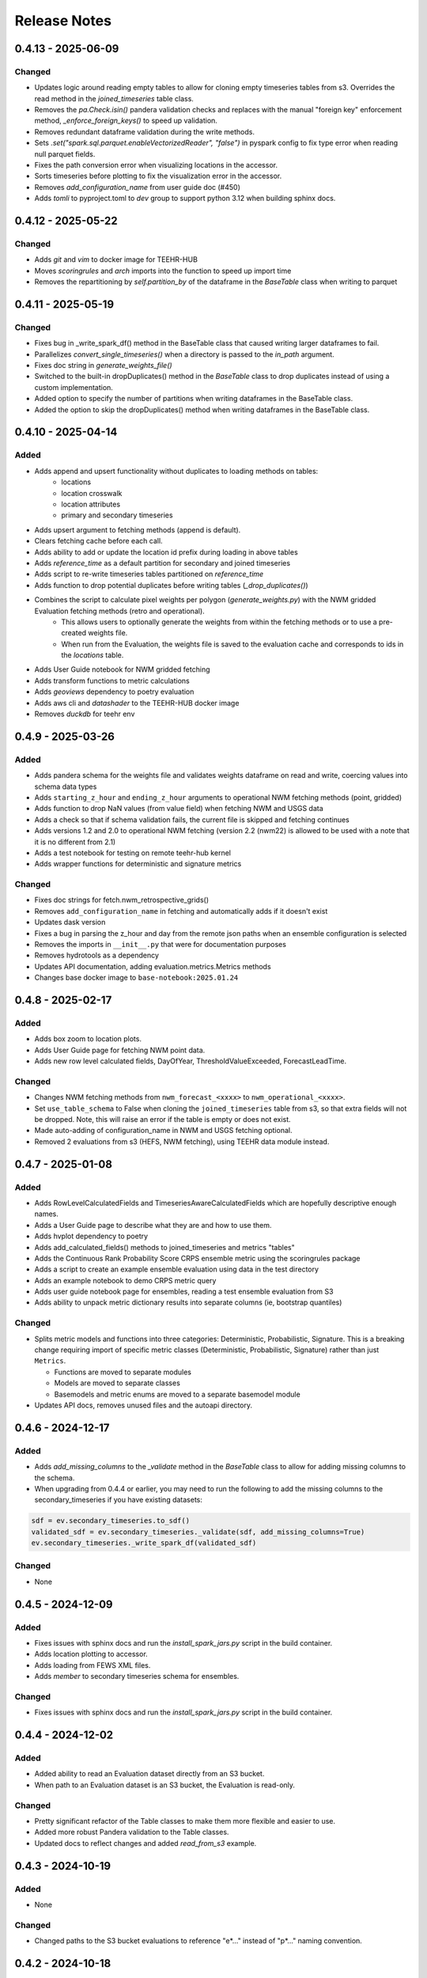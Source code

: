 Release Notes
=============

0.4.13 - 2025-06-09
-------------------

Changed
^^^^^^^
- Updates logic around reading empty tables to allow for cloning empty timeseries tables from s3. Overrides the read method in the `joined_timeseries` table class.
- Removes the `pa.Check.isin()` pandera validation checks and replaces with the manual "foreign key" enforcement method, `_enforce_foreign_keys()` to speed up validation.
- Removes redundant dataframe validation during the write methods.
- Sets `.set("spark.sql.parquet.enableVectorizedReader", "false")` in pyspark config to fix type error when reading null parquet fields.
- Fixes the path conversion error when visualizing locations in the accessor.
- Sorts timeseries before plotting to fix the visualization error in the accessor.
- Removes `add_configuration_name` from user guide doc (#450)
- Adds `tomli` to pyproject.toml to `dev` group to support python 3.12 when building sphinx docs.


0.4.12 - 2025-05-22
------------------

Changed
^^^^^^^
- Adds `git` and `vim` to docker image for TEEHR-HUB
- Moves `scoringrules` and `arch` imports into the function to speed up import time
- Removes the repartitioning by `self.partition_by` of the dataframe in the `BaseTable` class when writing to parquet

0.4.11 - 2025-05-19
------------------

Changed
^^^^^^^
- Fixes bug in _write_spark_df() method in the BaseTable class that caused writing larger dataframes to fail.
- Parallelizes `convert_single_timeseries()` when a directory is passed to the `in_path` argument.
- Fixes doc string in `generate_weights_file()`
- Switched to the built-in dropDuplicates() method in the `BaseTable` class to drop duplicates instead of using a custom implementation.
- Added option to specify the number of partitions when writing dataframes in the BaseTable class.
- Added the option to skip the dropDuplicates() method when writing dataframes in the BaseTable class.

0.4.10 - 2025-04-14
------------------

Added
^^^^^
- Adds append and upsert functionality without duplicates to loading methods on tables:
    - locations
    - location crosswalk
    - location attributes
    - primary and secondary timeseries
- Adds upsert argument to fetching methods (append is default).
- Clears fetching cache before each call.
- Adds ability to add or update the location id prefix during loading in above tables
- Adds `reference_time` as a default partition for secondary and joined timeseries
- Adds script to re-write timeseries tables partitioned on `reference_time`
- Adds function to drop potential duplicates before writing tables (`_drop_duplicates()`)
- Combines the script to calculate pixel weights per polygon (`generate_weights.py`) with the NWM gridded Evaluation fetching methods (retro and operational).
    - This allows users to optionally generate the weights from within the fetching methods or to use a pre-created weights file.
    - When run from the Evaluation, the weights file is saved to the evaluation cache and corresponds to ids in the `locations` table.
- Adds User Guide notebook for NWM gridded fetching
- Adds transform functions to metric calculations
- Adds `geoviews` dependency to poetry evaluation
- Adds aws cli and `datashader` to the TEEHR-HUB docker image
- Removes `duckdb` for teehr env


0.4.9 - 2025-03-26
------------------

Added
^^^^^
- Adds pandera schema for the weights file and validates weights dataframe on read and write, coercing values into schema data types
- Adds ``starting_z_hour`` and ``ending_z_hour`` arguments to operational NWM fetching methods (point, gridded)
- Adds function to drop NaN values (from value field) when fetching NWM and USGS data
- Adds a check so that if schema validation fails, the current file is skipped and fetching continues
- Adds versions 1.2 and 2.0 to operational NWM fetching (version 2.2 (nwm22) is allowed to be used with a note that it is no different from 2.1)
- Adds a test notebook for testing on remote teehr-hub kernel
- Adds wrapper functions for deterministic and signature metrics


Changed
^^^^^^^
- Fixes doc strings for fetch.nwm_retrospective_grids()
- Removes ``add_configuration_name`` in fetching and automatically adds if it doesn't exist
- Updates dask version
- Fixes a bug in parsing the z_hour and day from the remote json paths when an ensemble configuration is selected
- Removes the imports in ``__init__.py`` that were for documentation purposes
- Removes hydrotools as a dependency
- Updates API documentation, adding evaluation.metrics.Metrics methods
- Changes base docker image to ``base-notebook:2025.01.24``


0.4.8 - 2025-02-17
------------------

Added
^^^^^
- Adds box zoom to location plots.
- Adds User Guide page for fetching NWM point data.
- Adds new row level calculated fields, DayOfYear, ThresholdValueExceeded, ForecastLeadTime.


Changed
^^^^^^^
- Changes NWM fetching methods from ``nwm_forecast_<xxxx>`` to ``nwm_operational_<xxxx>``.

- Set ``use_table_schema`` to False when cloning the ``joined_timeseries`` table from s3,
  so that extra fields will not be dropped. Note, this will raise an error if the table is
  empty or does not exist.

- Made auto-adding of configuration_name in NWM and USGS fetching optional.

- Removed 2 evaluations from s3 (HEFS, NWM fetching), using TEEHR data module instead.


0.4.7 - 2025-01-08
------------------

Added
^^^^^
* Adds RowLevelCalculatedFields and TimeseriesAwareCalculatedFields which are hopefully descriptive enough names.

* Adds a User Guide page to describe what they are and how to use them.

* Adds hvplot dependency to poetry

* Adds add_calculated_fields() methods to joined_timeseries and metrics "tables"

* Adds the Continuous Rank Probability Score CRPS ensemble metric using the scoringrules package

* Adds a script to create an example ensemble evaluation using data in the test directory

* Adds an example notebook to demo CRPS metric query

* Adds user guide notebook page for ensembles, reading a test ensemble evaluation from S3

* Adds ability to unpack metric dictionary results into separate columns (ie, bootstrap quantiles)

Changed
^^^^^^^
* Splits metric models and functions into three categories: Deterministic, Probabilistic, Signature. This is a breaking change requiring import of specific metric classes (Deterministic, Probabilistic, Signature) rather than just ``Metrics``.

  * Functions are moved to separate modules

  * Models are moved to separate classes

  * Basemodels and metric enums are moved to a separate basemodel module

* Updates API docs, removes unused files and the autoapi directory.


0.4.6 - 2024-12-17
--------------------

Added
^^^^^
* Adds `add_missing_columns` to the `_validate` method in the `BaseTable` class
  to allow for adding missing columns to the schema.

* When upgrading from 0.4.4 or earlier, you may need to run the following to add
  the missing columns to the secondary_timeseries if you have existing datasets:

.. code-block:: python

  sdf = ev.secondary_timeseries.to_sdf()
  validated_sdf = ev.secondary_timeseries._validate(sdf, add_missing_columns=True)
  ev.secondary_timeseries._write_spark_df(validated_sdf)

Changed
^^^^^^^
* None


0.4.5 - 2024-12-09
--------------------

Added
^^^^^
* Fixes issues with sphinx docs and run the `install_spark_jars.py` script in the build container.
* Adds location plotting to accessor.
* Adds loading from FEWS XML files.
* Adds `member` to secondary timeseries schema for ensembles.

Changed
^^^^^^^
* Fixes issues with sphinx docs and run the `install_spark_jars.py` script in the build container.

0.4.4 - 2024-12-02
--------------------

Added
^^^^^
* Added ability to read an Evaluation dataset directly from an S3 bucket.
* When path to an Evaluation dataset is an S3 bucket, the Evaluation is read-only.

Changed
^^^^^^^
* Pretty significant refactor of the Table classes to make them more flexible and easier to use.
* Added more robust Pandera validation to the Table classes.
* Updated docs to reflect changes and added `read_from_s3` example.


0.4.3 - 2024-10-19
--------------------

Added
^^^^^
* None

Changed
^^^^^^^
* Changed paths to the S3 bucket evaluations to reference "e*..." instead of "p*..." naming convention.

0.4.2 - 2024-10-18
--------------------

Added
^^^^^
* A test-build-publish workflow to push to PyPI

Changed
^^^^^^^
* None

0.4.1 - 2024-10-15
--------------------

Added
^^^^^
* Updated docs to include pages for `grouping`, `filtering` and `Joining` in the User Guide.

Changed
^^^^^^^
* Fixed some broken data download links in the User Guide.
* Fixed the post-install script to install the AWS Spark Jars.
* Fixed the API doc build.

0.4.0 - 2024-10-13
--------------------

Added
^^^^^
* This is a major (although still less that version 1) release that includes a number of new features and changes.
* Some of the more significant changes:
  - Added a new Evaluation class that is the primary interface for working with TEEHR data.
  - Switched from DuckDB to PySpark to enable horizonal scaling for the computational workloads.
  - Formalized the structure of the TEEHR dataset.
  - Added data validation of values referenced from domain and location tables to the timeseries tables.
  - Updated docs to include new features and changes.

Changed
^^^^^^^
* Many changes have been made between v0.3.28 and v0.4.0.

0.3.28 - 2024-07-10
--------------------

Added
^^^^^
* pandas DataFrame accessor classes for metrics and timeseries queries, including some simple methods
  for plotting and summarizing data.
* Added Bokeh as a dependency for visualization.

Changed
^^^^^^^
* None


0.3.27 - 2024-07-08
-------------------

Added
^^^^^
* Documentation updates primarly to Getting Started and User Guide sections.

Changed
^^^^^^^
* None


0.3.26 - 2024-06-27
--------------------

Added
^^^^^
* Dark theme logo for sphinx documentation.
* Added the `pickleshare` package to dev dependency group to fix `ipython` directive in sphinx documentation.

Changed
^^^^^^^
* Pinned `sphinx-autodoc` to v3.0.0 and `numpy` to v1.26.4 in `documentation-publish.yml` to fix the API documentation build.
* Removed unused documentation dependencies from dev group.


0.3.25 - 2024-06-06
--------------------

Added
^^^^^
* Added PySpark to TEEHR-HUB (including openjdk-17-jdk and jar files)

Changed
^^^^^^^
* None


0.3.24 - 2024-05-29
--------------------

Added
^^^^^
* Added metrics documentation to the Sphinx documentation.

Changed
^^^^^^^
* None


0.3.23 - 2024-05-28
--------------------

Added
^^^^^
* None

Changed
^^^^^^^
* Docstring updates in duckdb_database.py.
* Changelog update for 0.3.22.
* Updates ``insert_attributes()`` in ``duckdb_database.py`` to better handle None/Null attribute units.
* Test updates in ``convert.py``.


0.3.22 - 2024-05-22
--------------------

Added
^^^^^
* None

Changed
^^^^^^^
* Cleaned up the `DuckDB*` classes.  Don't think any public interfaces changed.
* Import of `DuckDBDatabase`, `DuckDBDatabaseAPI`, and `DuckDBJoinedParquet`
  now use `from teehr.classes import DuckDBDatabase, DuckDBDatabaseAPI, DuckDBJoinedParquet`
* the `calculate_field`` method was renamed to `insert_calculated_field``


0.3.21 - 2024-05-21
--------------------

Added
^^^^^
* Added the ``DuckDBJoinedParquet`` class for metric queries on pre-joined parquet files.
* Added the ``DuckDBBase`` class for common methods between the ``DuckDBDatabase``, ``DuckDBAPI``,
  and ``DuckDBJoinedParquet`` classes.

Changed
^^^^^^^
* Renamed the ``database`` directory to ``classes``.
* Renamed the ``teehr_dataset.py`` to ``teehr_duckdb.py``.
* Renamed the ``TEEHRDatasetDB`` and ``TEEHRDatasetAPI`` classes to
  ``DuckDBDatabase`` and ``DuckDBAPI`` respectively.
* Removed `lead_time` and `absolute_value` from joined table


0.3.20 - 2024-05-18
--------------------

Added
^^^^^
* None

Changed
^^^^^^^
* Update queries to accept a list of paths for example, `primary_filepath` and `secondary_filepath`
  Includes `get_metrics()`, `get_joined_timeseries()`, `get_timeseries()`, and `get_timeseries_chars()`


0.3.19 - 2024-05-18
--------------------

Added
^^^^^
* None

Changed
^^^^^^^
* Update SQL queries to allow `reference_time` to be NULL.
* Updated tests for NULL `reference_time`


0.3.18 - 2024-05-10
--------------------

Added
^^^^^
* Added documentation regarding best practices for specifying the ``chunk_by`` parameter when fetching NWM
  retrospective and USGS data.

Changed
^^^^^^^
* Fixed a bug in the NWM retrospective grid loading weighted average calculation.
* Changed the method of fetching NWM gridded data to read only a subset of the grid (given by the row/col
  bounds from the weights file) into memory rather than the entire grid.
* Removed 'day' and 'location_id' ``chunk_by`` options to reduce redundant data transfer costs.


0.3.17 - 2024-04-22
--------------------

Added
^^^^^
* None

Changed
^^^^^^^
* Dropped "Z" from the file name in the NWM loading functions, adding a note in the docstrings that all times are in UTC.
* Changed data type of ``zonal_weights_filepath`` to ``Union[str, Path]`` in ``nwm_grids.py``.
* Fixed ``SettingWithCopyWarning`` in NWM grid loading.
* Fixed the ``end_date`` in NWM retrospective loading to include the entirety of the last day and not fail when
  last available day is specfified.
* Removed "elevation", "gage_id", "order" from NWM v3.0 retrospective point loading.


0.3.16 - 2024-04-11
--------------------

Added
^^^^^
* Adds a few new metrics to the queries:
  * annual_peak_relative_bias
  * spearman_correlation
  * kling_gupta_efficiency_mod1
  * kling_gupta_efficiency_mod2

Changed
^^^^^^^
* None

0.3.15 - 2024-04-08
--------------------

Added
^^^^^
* ``location_id_prefix`` as an optional argument to ``generate_weights_file()`` to allow for
  the prefixing of the location ID with a string.

Changed
^^^^^^^
* Updated the NWM operational and retrospective grid loading functions so that the location ID
  as defined in the zonal weights file is used as the location ID in the output parquet files.

0.3.14 - 2024-03-29
--------------------

Added
^^^^^
* relative_bias
* multiplicative_bias
* mean_squared_error
* mean_absolute_relative_error
* pearson_correlation
* r_squared
* nash_sutcliffe_efficiency_normalized

Changed
^^^^^^^
* mean_error (rename current bias to mean_error)
* mean_absolute_error (rename current mean_error to mean_absolute_error)

0.3.13 - 2024-03-22
--------------------

Added
^^^^^
* None

Changed
^^^^^^^
* Updated from Enum to StrEnum and added a fix for backwards incompatibility described
  here: https://tomwojcik.com/posts/2023-01-02/python-311-str-enum-breaking-change.  This
  is required to support both python 3.10 and python 3.11.
* Updated TEEHR-HUB to Python 3.11 and `pangeo/pangeo-notebook:2024.03.13`
* Made all packages that use YYYY.MM.DD versioning `>=` instead of `^` in `pyproject.toml`


0.3.12 - 2024-03-22
--------------------

Added
^^^^^
* None

Changed
^^^^^^^
* Changed the chunking method for USGS and NWM retrospective data loading to iterate over pandas ``period_range``
  rather than using ``groupby`` or ``date_range`` to fix a bug when fetching data over multiple years.

0.3.11 - 2024-03-19
--------------------

Added
^^^^^
* None

Changed
^^^^^^^
* Downgraded required Dask version to `dask = "^2023.8.1"` to match `pangeo/pangeo-notebook:2023.09.11`

0.3.10 - 2024-03-07
--------------------

Added
^^^^^
* Added `test_zonal_mean_results.py`

Changed
^^^^^^^
* Fixed the calculation of the zonal mean of pixel values in `compute_zonal_mean()` so it caculates
  the weighted average (divides by the sum of weight values).
* Updated grid loading tests and data to reflect the fixed method.

0.3.9 - 2024-02-15
--------------------

Added
^^^^^
* Adds sphinx documentation framework and initial docs.
* The `documentation-publish.yml` workflow is set to build the docs and push to github pages
  on every tag.
* The `pre-commit-config.yml` github hook runs on each commit and checks docstring formatting,
  trailing whitespaces, and the presence of large files.
* Added documenation-related python dependencies to `[tool.poetry.group.dev.dependencies]`

Changed
^^^^^^^
* Example notebooks have been moved to `docs/sphinx/user_guide/notebooks`.
* The CHANGELOG.md is now the `index.rst` file in `docs/sphinx/changelog`.
* The CONTRIBUTE.md and release_process.md files now part of the `index.rst`
  file in `docs/sphinx/development`.
* The data_models.md and queries.md are now the `data_models.rst` and `queries.rst`
  files in `docs/sphinx/getting_started`.


0.3.8 - 2024-02-14
--------------------

Added
^^^^^
* Adds logging with a `NullHandler()` that can be implemented by the parent app using teehr.


0.3.7 - 2024-02-09
--------------------

Changed
^^^^^^^
* Upgraded pandas to ^2.2.0
* Changed unit="H" in pandas.time_delta to unit="h"
* Updated assert statements in `test_weight_generation.py`

0.3.6 - 2024-02-07
--------------------

Added
^^^^^
* Adds an exception to catch an error when a corrupted file is encountered while building
  the Kerchunk reference file using `SingleHdf5ToZarr`.
* The behavior determining whether to raise an exception is controlled by the
  `ignore_missing_file` flag.


0.3.5 - 2023-12-18
--------------------

Added
^^^^^
* Adds additional chunking methods for USGS and NWM retrospective loading to allow
  week, month and year chunking.
* Adds mean areal summaries for NWM retrospective gridded forcing variables
* Adds NWM v3.0 to retrospective loading

Changed
^^^^^^^
* Fixes USGS loading to include last date of range
* Removes extra fields from v2.1 retro output

0.3.4 - 2023-12-18
--------------------

Added
^^^^^
* Adds the `read_only` argument to the `query` method in the TEEHRDatasetDB class with default values
  specified in the query methods.

Changed
^^^^^^^
* Establishes a read-only database connection as a class variable to the TEEHRDatasetAPI class so it can
  be re-used for each class instance.

0.3.3 - 2023-12-13
--------------------

Added
^^^^^
* Adds `get_joined_timeseries` method to TEEHR Dataset classes.

Changed
^^^^^^^
* Updated validation fields in the `TimeSeriesQuery` pydantic model to accept only selected fields
  rather than existing database fields.
* Updated function argument typing in `queries/utils.py` to be more explicit

0.3.2 - 2023-12-12
--------------------

Added
^^^^^
* None

Changed
^^^^^^^
* Fixed the `bias` metric so that it is `sum(secondary_value - primary_value)/count(*)` instead of
  `sum(primary_value - secondary_value)/count(*)` which resulted in the wrong sign.
* Changed `primary_max_value_time`, `secondary_max_value_time` and `max_value_timedelta`
  queries to use built-in functions instead of CTEs.  This improves speed significantly.
* Fixed bug in queries when filtering by `configuration`, `measurement_unit` and `variable.`
* Refactored `join_attributes` in `TEEHRDatasetDB` to better handle attributes with no units.
* Refactored `create_join_and_save_timeseries_query queries` so that the de-duplication
  CTE is after the intial join CTE for improved performance.
* Changes default list of `order_by` variables in `insert_joined_timeseries` to improve
  query performance

0.3.1 - 2023-12-08
--------------------

Added
^^^^^
* Adds a boolean flag to parquet-based metric query control whether or not to de-duplicate.
* Adds a test primary timeseries file including duplicate values for testing.

Changed
^^^^^^^
* Refactored parquet-based `get_metrics` and `get_joined_timeseries` queries to that so that the de-duplication
  CTE is after the intial join CTE for improved performance.


0.3.0 - 2023-12-08
--------------------

Added
^^^^^
* Adds a dataclass and database that allows preprocessing of joined timeseries and attributes as well as the addition of user defined functions.
* Adds an initial web service API that serves out `timeseries` and `metrics` along with some other supporting data.
* Adds an initial interactive web application using the web service API.

Changed
^^^^^^^
* Switches to poetry to manage Python venv
* Upgrades to Pydantic 2+
* Upgrades to Pangeo image `pangeo/pangeo-notebook:2023.09.11`


0.2.9 - 2023-12-08
--------------------

Added
^^^^^
* Three options related to kerchunk jsons
  * `local` - (default) previous behavior, manually creates the jsons based on GCS netcdf files using Kerchunk's `SingleHdf5ToZarr`. Any locally existing files will be used before creating new jsons from the remote store.
  * `remote` - use pre-created jsons, skipping any that do not exist within the specified time frame.  Jsons are read directly from s3 using fsspec
  * `auto` - use pre-created jsons, creating any that do not exist within the specified time frame
* Adds `nwm_version` (nwm22 or nwm30) and `data_source` (GCS, NOMADS, DSTOR - currently on GCS implemented) as loading arguments

Changed
^^^^^^^
* Combines loading modules into one directory `loading/nwm`
* Updates to loading example notebooks
* Updates to loading tests

0.2.8 - 2023-11-14
--------------------

Added
^^^^^
- NWM v3.0 data loading and configuration models
- Added check for duplicate rows in `get_metrics` and `get_joined_timeseries` queries (#69)
- Added control for overwrite file behavior in loading (#77)
- Significant refactor of the loading libraries
- Added ability to select which retrospective version to download (v2.0 or v2.1) (#80)

Changed
^^^^^^^

- Fixed NWM pydantic configurations models for v2.2
- Refactored `models/loading` directory

0.2.7 - 2023-09-14
--------------------

Added
^^^^^
- More testing to NWM point and grid loading functions

0.2.6 - 2023-09-14
--------------------

Changed
^^^^^^^

- Fixed some sloppy bugs in `nwm_grid_data.py`

Added
^^^^^
- `ValueError` handling when encountering a corrupt zarr json file

0.2.5 - 2023-09-11
--------------------

Changed
^^^^^^^

- None

Added
^^^^^
- Added ability to use holoviz export to TEEHR-HUB:
    - Installed firefox (and a bunch of dependencies) to the Docker container (using apt)
    - Installed selenium and the geckodriver using conda

0.2.4 - 2023-08-30
--------------------

Changed
^^^^^^^

- Behavior of loading when encountering missing files
- Renamed field `zone` to `location_id` in `nwm_grid_data.py` and `generate_weights.py`

Added
^^^^^
- The boolean flag `ignore_missing_files` to point and grid loading to determine whether to fail or continue on missing NWM files
- Added a check to skip locally existing zarr json files when loading NWM data

0.2.3 - 2023-08-23
--------------------

Changed
^^^^^^^

- Removed pyarrow from time calculations in `nwm_point_data.py` loading due to windows bug
- Updated output file name in `nwm_point_data.py` to include forecast hour if `process_by_z_hour=False`

0.2.2 - 2023-08-23
--------------------

Added
^^^^^

- nodejs to the jupyterhub build so the extensions will load (not 100% sure this was needed)

Changed
^^^^^^^

- Updated TEEHR to v0.2.2, including TEEHR-HUB
- Updated the TEEHR-HUB baseimage to `pangeo/pangeo-notebook:2023.07.05`

0.2.1 - 2023-08-21
--------------------

Added
^^^^^

- Nothing

Changed
^^^^^^^

- Updated TEEHR version in TEEHR-HUB to v0.2.1
- Converts nwm feature id's to numpy array in loading

0.2.0 - 2023-08-17
--------------------

Added
^^^^^

- This changelog

Changed
^^^^^^^

- Loading directory refactor changed import paths to loading modules
- Changed directory of `generate_weights.py` utility
- Replaced NWM config parameter dictionary with pydantic models
- NWM reference time  used by TEEHR is now taken directly from the file name rather than the "reference time" embedded in the file
- Use of the term `run` updated to `configuration` for NWM


0.1.3 - 2023-06-17
--------------------

Added
^^^^^

- Initial release
